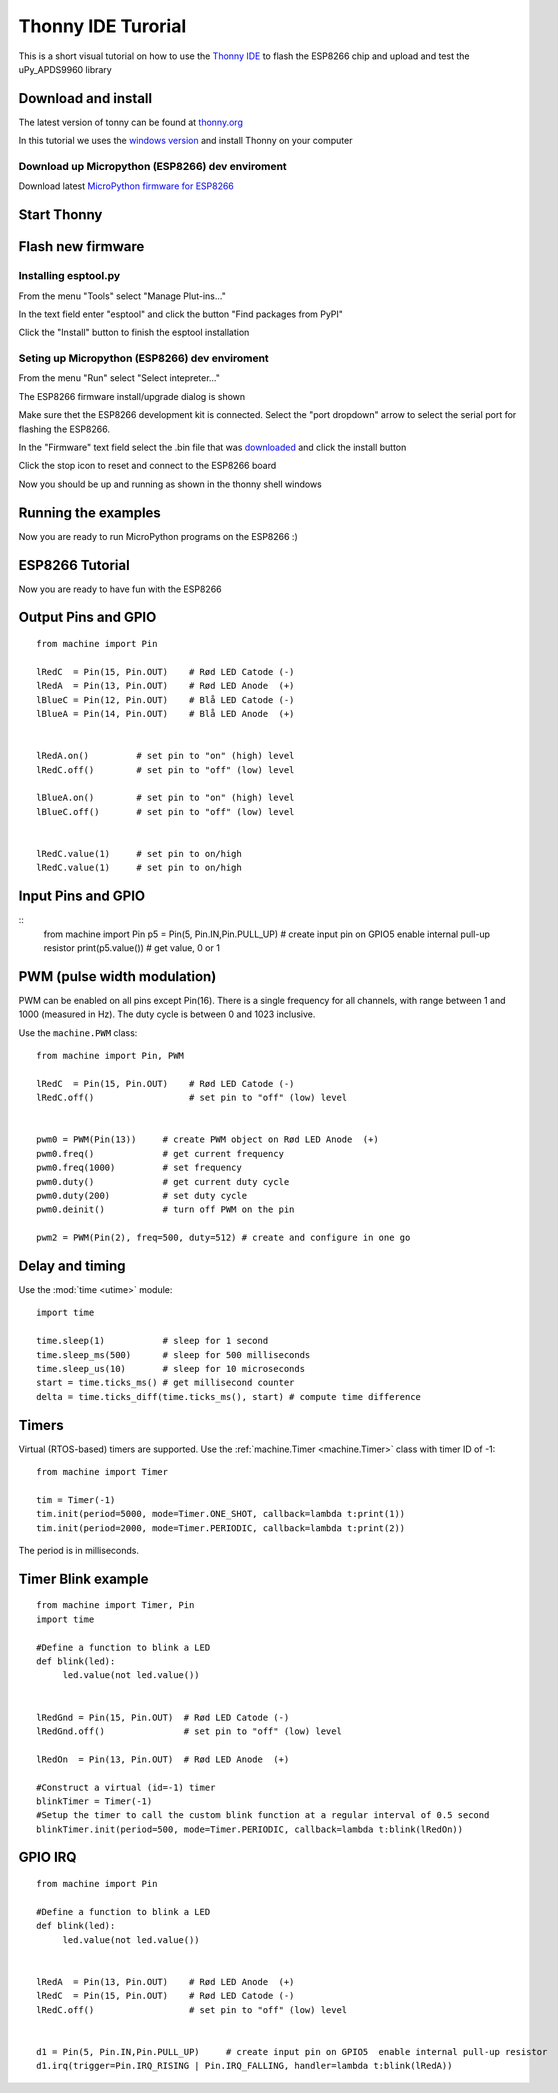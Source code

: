 Thonny IDE Turorial
===================

This is a short visual tutorial on how to use the `Thonny IDE <http://thonny.org/>`_  to flash the ESP8266 chip and upload and test the uPy_APDS9960 library

Download and install
--------------------
The latest version of tonny can be found at `thonny.org <http://thonny.org/>`_ 

In this tutorial we uses the `windows version <https://github.com/thonny/thonny/releases/download/v3.2.4/thonny-3.2.4.exe>`_
and install Thonny on your computer

Download up Micropython (ESP8266) dev enviroment
~~~~~~~~~~~~~~~~~~~~~~~~~~~~~~~~~~~~~~~~~~~~~~~~

Download latest `MicroPython firmware for ESP8266 <http://micropython.org/download#esp8266>`_


Start Thonny
------------

.. image:: images/thonny/WindowsCmd.png
  :alt: Windows comand prompt showing Thonny 


Flash new firmware
------------------

Installing esptool.py
~~~~~~~~~~~~~~~~~~~~~
From the menu "Tools" select "Manage Plut-ins..."

.. image:: images/thonny/Manage_Plugins.PNG
  :alt: Manage Plut-ins... 

In the text field enter "esptool" and click the button "Find packages from PyPI"

.. image:: images/thonny/install_esptool.png
  :alt: Install esptool from PyPI... 


Click the "Install" button to finish the esptool installation

Seting up Micropython (ESP8266) dev enviroment
~~~~~~~~~~~~~~~~~~~~~~~~~~~~~~~~~~~~~~~~~~~~~~

From the menu "Run" select "Select intepreter..."

.. image:: images/thonny/select_intep.png
  :alt: Select python intepreter to ESP8266


The ESP8266 firmware install/upgrade dialog is shown

.. image:: images/thonny/ESP8266_FirmwareUp_Box1.png
  :alt: Shows ESP8266 firmware options dialog

Make sure thet the ESP8266 development kit is connected.
Select the "port dropdown" arrow to select the serial port for flashing the ESP8266.


.. image:: images/thonny/ESP8266_FirmwareUp_Box2.png
  :alt: Shows ESP8266 firmware options dialog


In the "Firmware" text field select the .bin file that was `downloaded <http://micropython.org/download#esp8266>`_ and click the install button

.. image:: images/thonny/ESP8266_FirmwareUp_Box3.PNG
  :alt: Shows ESP8266 firmware options dialog

Click the stop icon to reset and connect to the ESP8266 board

.. image:: images/thonny/RestartESP8266.PNG
  :alt: Shows ESP8266 software reset

Now you should be up and running as shown in the thonny shell windows

.. image:: images/thonny/ESP8266Shell.PNG
  :alt: ESP8266 terminal window

Running the examples
--------------------

Now you are ready to run MicroPython programs on the ESP8266 :)

ESP8266 Tutorial
--------------------

Now you are ready to have fun with the ESP8266

.. image:: images/thonny/ledsetup.png

Output Pins and GPIO 
--------------------
::

    from machine import Pin

    lRedC  = Pin(15, Pin.OUT)    # Rød LED Catode (-)
    lRedA  = Pin(13, Pin.OUT)    # Rød LED Anode  (+)
    lBlueC = Pin(12, Pin.OUT)    # Blå LED Catode (-)
    lBlueA = Pin(14, Pin.OUT)    # Blå LED Anode  (+)


    lRedA.on()         # set pin to "on" (high) level
    lRedC.off()        # set pin to "off" (low) level
    
    lBlueA.on()        # set pin to "on" (high) level
    lBlueC.off()       # set pin to "off" (low) level


    lRedC.value(1)     # set pin to on/high
    lRedC.value(1)     # set pin to on/high


.. image:: images/thonny/sw_and_led.png

Input Pins and GPIO 
--------------------

::
    from machine import Pin
    p5 = Pin(5, Pin.IN,Pin.PULL_UP)     # create input pin on GPIO5  enable internal pull-up resistor
    print(p5.value())                   # get value, 0 or 1


PWM (pulse width modulation)
----------------------------

PWM can be enabled on all pins except Pin(16).  There is a single frequency
for all channels, with range between 1 and 1000 (measured in Hz).  The duty
cycle is between 0 and 1023 inclusive.

Use the ``machine.PWM`` class::

    from machine import Pin, PWM

    lRedC  = Pin(15, Pin.OUT)    # Rød LED Catode (-)
    lRedC.off()                  # set pin to "off" (low) level


    pwm0 = PWM(Pin(13))     # create PWM object on Rød LED Anode  (+)
    pwm0.freq()             # get current frequency
    pwm0.freq(1000)         # set frequency
    pwm0.duty()             # get current duty cycle
    pwm0.duty(200)          # set duty cycle
    pwm0.deinit()           # turn off PWM on the pin

    pwm2 = PWM(Pin(2), freq=500, duty=512) # create and configure in one go

Delay and timing
----------------

Use the :mod:`time <utime>` module::

    import time

    time.sleep(1)           # sleep for 1 second
    time.sleep_ms(500)      # sleep for 500 milliseconds
    time.sleep_us(10)       # sleep for 10 microseconds
    start = time.ticks_ms() # get millisecond counter
    delta = time.ticks_diff(time.ticks_ms(), start) # compute time difference

Timers
------

Virtual (RTOS-based) timers are supported. Use the :ref:`machine.Timer <machine.Timer>` class
with timer ID of -1::

    from machine import Timer

    tim = Timer(-1)
    tim.init(period=5000, mode=Timer.ONE_SHOT, callback=lambda t:print(1))
    tim.init(period=2000, mode=Timer.PERIODIC, callback=lambda t:print(2))

The period is in milliseconds.


Timer Blink example
-------------------

::

  from machine import Timer, Pin
  import time

  #Define a function to blink a LED
  def blink(led):
       led.value(not led.value())
       

  lRedGnd = Pin(15, Pin.OUT)  # Rød LED Catode (-)
  lRedGnd.off()               # set pin to "off" (low) level

  lRedOn  = Pin(13, Pin.OUT)  # Rød LED Anode  (+)

  #Construct a virtual (id=-1) timer
  blinkTimer = Timer(-1)
  #Setup the timer to call the custom blink function at a regular interval of 0.5 second
  blinkTimer.init(period=500, mode=Timer.PERIODIC, callback=lambda t:blink(lRedOn))

.. image:: images/thonny/sw_and_led.png

GPIO IRQ
--------
::

  from machine import Pin

  #Define a function to blink a LED
  def blink(led):
       led.value(not led.value())


  lRedA  = Pin(13, Pin.OUT)    # Rød LED Anode  (+)
  lRedC  = Pin(15, Pin.OUT)    # Rød LED Catode (-)
  lRedC.off()                  # set pin to "off" (low) level


  d1 = Pin(5, Pin.IN,Pin.PULL_UP)     # create input pin on GPIO5  enable internal pull-up resistor
  d1.irq(trigger=Pin.IRQ_RISING | Pin.IRQ_FALLING, handler=lambda t:blink(lRedA))

